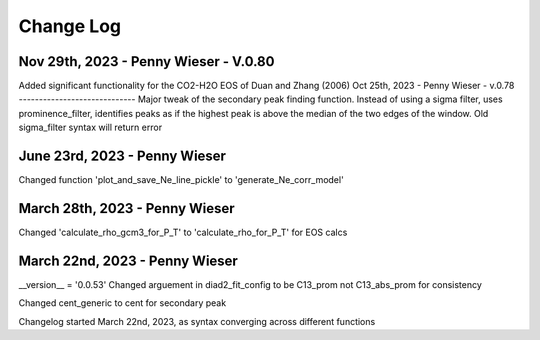 
================
Change Log
================
Nov 29th, 2023 - Penny Wieser - V.0.80
-------------------------------------------
Added significant functionality for the CO2-H2O EOS of Duan and Zhang (2006)
Oct 25th, 2023 - Penny Wieser - v.0.78
-----------------------------
Major tweak of the secondary peak finding function. Instead of using a sigma filter, uses prominence_filter,
identifies peaks as if the highest peak is above the median of the two edges of the window.
Old sigma_filter syntax will return error


June 23rd, 2023 - Penny Wieser
-----------------------------------
Changed function 'plot_and_save_Ne_line_pickle' to 'generate_Ne_corr_model'

March 28th, 2023 - Penny Wieser
------------------------------------
Changed 'calculate_rho_gcm3_for_P_T' to 'calculate_rho_for_P_T' for EOS calcs

March 22nd, 2023 - Penny Wieser
-------------------------------------
__version__ = '0.0.53'
Changed arguement in diad2_fit_config to be C13_prom not C13_abs_prom for consistency

Changed cent_generic to cent for secondary peak

Changelog started March 22nd, 2023, as syntax converging across different functions
